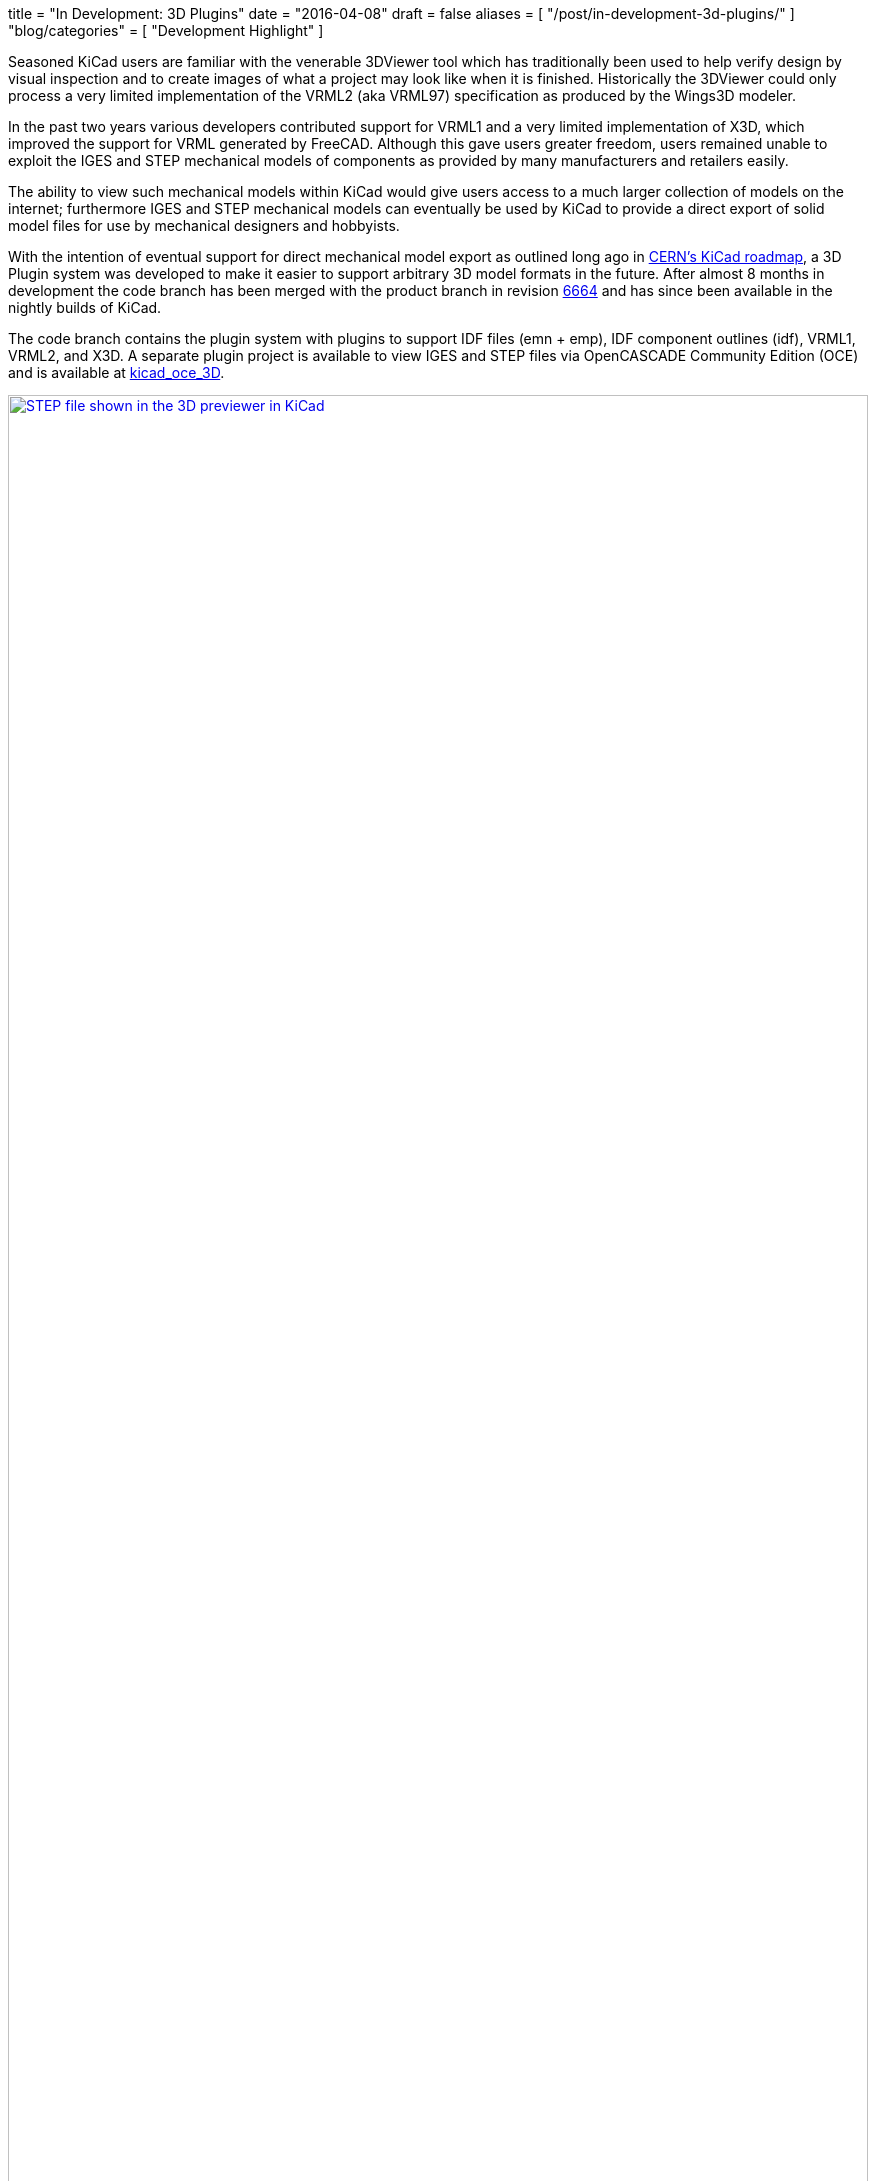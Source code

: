 +++
title = "In Development: 3D Plugins"
date = "2016-04-08"
draft = false
aliases = [
    "/post/in-development-3d-plugins/"
]
"blog/categories" = [
    "Development Highlight"
]
+++

:icons: 
:iconsdir: /img/icons/

Seasoned KiCad users are familiar with the venerable 3DViewer tool
which has traditionally been used to help verify design by visual
inspection and to create images of what a project may look like
when it is finished. Historically the 3DViewer could only process
a very limited implementation of the VRML2 (aka VRML97) specification
as produced by the Wings3D modeler.

In the past two years various developers contributed support for VRML1
and a very limited implementation of X3D, which improved the support
for VRML generated by FreeCAD. Although this gave users
greater freedom, users remained unable to exploit the IGES and STEP
mechanical models of components as provided by many manufacturers and
retailers easily.

The ability to view such mechanical models within KiCad would give
users access to a much larger collection of models on the internet;
furthermore IGES and STEP mechanical models can eventually be used by
KiCad to provide a direct export of solid model files for use by
mechanical designers and hobbyists.

With the intention of eventual support for direct mechanical model
export as outlined long ago in
http://www.ohwr.org/projects/cern-kicad/wiki/WorkPackages#20-Improved-3D-model-support[CERN's
KiCad roadmap], a 3D Plugin system was developed to make it easier to
support arbitrary 3D model formats in the future. After almost 8
months in development the code branch has been merged with the
product branch in revision
http://bazaar.launchpad.net/~kicad-product-committers/kicad/product/revision/6664[6664]
and has since been available in the nightly builds of KiCad.

The code branch contains the plugin system with plugins to support
IDF files (emn + emp), IDF component outlines (idf), VRML1, VRML2,
and X3D. A separate plugin project is available to view IGES and STEP
files via OpenCASCADE Community Edition (OCE) and is available at
https://github.com/cbernardo/kicad_oce_3D[kicad_oce_3D].

.STEP file shown in the 3D previewer in KiCad
image::/img/post/oce_step_20160313.png[width=100%, alt="STEP file shown in the 3D previewer in KiCad", link=/img/post/oce_step_20160313.png]

The code today gives users a view of what's to come. At the moment the
3DViewer cannot handle the new data formats used to visualize the
models so models other than X3D, VRML1, and VRML2 will only be visible
as a 3D preview in the 3D File Browser and 3D Settings windows.
A new 3DViewer is under development which can take advantage of the
new 3D plugin system and will eventually replace the existing
3DViewer, the current development branch for this can be found on:

https://code.launchpad.net/~mrluzeiro/kicad/kicad_new3d-viewer

All this was mainly developed by two developers. The 3D plugin system
was written by Cirilo Bernardo and the rendering code was written by
Mario Luzeiro.

NOTE: *UPDATE 2016-09-07*
The OCE plugin for STEP and IGES 3D viewer support was merged with the
offical development branch recently and should now be available in the
newest nightlies.

